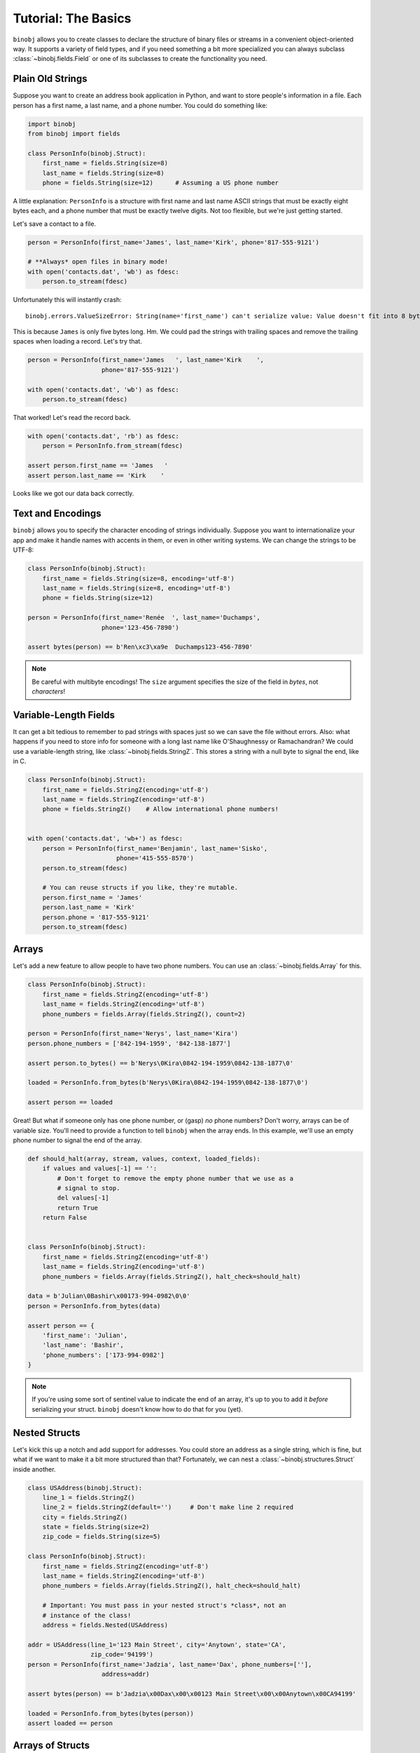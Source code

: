 Tutorial: The Basics
--------------------

``binobj`` allows you to create classes to declare the structure of binary files
or streams in a convenient object-oriented way. It supports a variety of field
types, and if you need something a bit more specialized you can always subclass
:class:`~binobj.fields.Field` or one of its subclasses to create the functionality
you need.

Plain Old Strings
~~~~~~~~~~~~~~~~~

Suppose you want to create an address book application in Python, and want to
store people's information in a file. Each person has a first name, a last name,
and a phone number. You could do something like:

.. code-block:: python

    import binobj
    from binobj import fields

    class PersonInfo(binobj.Struct):
        first_name = fields.String(size=8)
        last_name = fields.String(size=8)
        phone = fields.String(size=12)      # Assuming a US phone number

A little explanation: ``PersonInfo`` is a structure with first name and last
name ASCII strings that must be exactly eight bytes each, and a phone number that
must be exactly twelve digits. Not too flexible, but we're just getting started.

Let's save a contact to a file.

.. code-block:: python

    person = PersonInfo(first_name='James', last_name='Kirk', phone='817-555-9121')

    # **Always* open files in binary mode!
    with open('contacts.dat', 'wb') as fdesc:
        person.to_stream(fdesc)

Unfortunately this will instantly crash::

    binobj.errors.ValueSizeError: String(name='first_name') can't serialize value: Value doesn't fit into 8 bytes.

This is because ``James`` is only five bytes long. Hm. We could pad the strings
with trailing spaces and remove the trailing spaces when loading a record. Let's
try that.


.. code-block:: python

    person = PersonInfo(first_name='James   ', last_name='Kirk    ',
                        phone='817-555-9121')

    with open('contacts.dat', 'wb') as fdesc:
        person.to_stream(fdesc)

That worked! Let's read the record back.

.. code-block:: python

    with open('contacts.dat', 'rb') as fdesc:
        person = PersonInfo.from_stream(fdesc)

    assert person.first_name == 'James   '
    assert person.last_name == 'Kirk    '

Looks like we got our data back correctly.

Text and Encodings
~~~~~~~~~~~~~~~~~~

``binobj`` allows you to specify the character encoding of strings individually.
Suppose you want to internationalize your app and make it handle names with
accents in them, or even in other writing systems. We can change the strings to
be UTF-8:

.. code-block:: python

    class PersonInfo(binobj.Struct):
        first_name = fields.String(size=8, encoding='utf-8')
        last_name = fields.String(size=8, encoding='utf-8')
        phone = fields.String(size=12)

    person = PersonInfo(first_name='Renée  ', last_name='Duchamps',
                        phone='123-456-7890')

    assert bytes(person) == b'Ren\xc3\xa9e  Duchamps123-456-7890'

.. note::

    Be careful with multibyte encodings! The ``size`` argument specifies the size
    of the field in *bytes*, not *characters*!


Variable-Length Fields
~~~~~~~~~~~~~~~~~~~~~~

It can get a bit tedious to remember to pad strings with spaces just so we can
save the file without errors. Also: what happens if you need to store info for
someone with a long last name like O'Shaughnessy or Ramachandran? We could use a
variable-length string, like :class:`~binobj.fields.StringZ`. This stores a
string with a null byte to signal the end, like in C.

.. code-block:: python

    class PersonInfo(binobj.Struct):
        first_name = fields.StringZ(encoding='utf-8')
        last_name = fields.StringZ(encoding='utf-8')
        phone = fields.StringZ()    # Allow international phone numbers!


    with open('contacts.dat', 'wb+') as fdesc:
        person = PersonInfo(first_name='Benjamin', last_name='Sisko',
                            phone='415-555-8570')
        person.to_stream(fdesc)

        # You can reuse structs if you like, they're mutable.
        person.first_name = 'James'
        person.last_name = 'Kirk'
        person.phone = '817-555-9121'
        person.to_stream(fdesc)

Arrays
~~~~~~

Let's add a new feature to allow people to have two phone numbers. You can use
an :class:`~binobj.fields.Array` for this.


.. code-block:: python

    class PersonInfo(binobj.Struct):
        first_name = fields.StringZ(encoding='utf-8')
        last_name = fields.StringZ(encoding='utf-8')
        phone_numbers = fields.Array(fields.StringZ(), count=2)

    person = PersonInfo(first_name='Nerys', last_name='Kira')
    person.phone_numbers = ['842-194-1959', '842-138-1877']

    assert person.to_bytes() == b'Nerys\0Kira\0842-194-1959\0842-138-1877\0'

    loaded = PersonInfo.from_bytes(b'Nerys\0Kira\0842-194-1959\0842-138-1877\0')

    assert person == loaded

Great! But what if someone only has one phone number, or (gasp) *no* phone
numbers? Don't worry, arrays can be of variable size. You'll need to provide a
function to tell ``binobj`` when the array ends. In this example, we'll use an
empty phone number to signal the end of the array.

.. code-block:: python

    def should_halt(array, stream, values, context, loaded_fields):
        if values and values[-1] == '':
            # Don't forget to remove the empty phone number that we use as a
            # signal to stop.
            del values[-1]
            return True
        return False


    class PersonInfo(binobj.Struct):
        first_name = fields.StringZ(encoding='utf-8')
        last_name = fields.StringZ(encoding='utf-8')
        phone_numbers = fields.Array(fields.StringZ(), halt_check=should_halt)

    data = b'Julian\0Bashir\x00173-994-0982\0\0'
    person = PersonInfo.from_bytes(data)

    assert person == {
        'first_name': 'Julian',
        'last_name': 'Bashir',
        'phone_numbers': ['173-994-0982']
    }

.. note::

    If you're using some sort of sentinel value to indicate the end of an array,
    it's up to you to add it *before* serializing your struct. ``binobj`` doesn't
    know how to do that for you (yet).

Nested Structs
~~~~~~~~~~~~~~

Let's kick this up a notch and add support for addresses. You could store an
address as a single string, which is fine, but what if we want to make it a bit
more structured than that? Fortunately, we can nest a :class:`~binobj.structures.Struct`
inside another.

.. code-block:: python

    class USAddress(binobj.Struct):
        line_1 = fields.StringZ()
        line_2 = fields.StringZ(default='')     # Don't make line 2 required
        city = fields.StringZ()
        state = fields.String(size=2)
        zip_code = fields.String(size=5)

    class PersonInfo(binobj.Struct):
        first_name = fields.StringZ(encoding='utf-8')
        last_name = fields.StringZ(encoding='utf-8')
        phone_numbers = fields.Array(fields.StringZ(), halt_check=should_halt)

        # Important: You must pass in your nested struct's *class*, not an
        # instance of the class!
        address = fields.Nested(USAddress)

    addr = USAddress(line_1='123 Main Street', city='Anytown', state='CA',
                     zip_code='94199')
    person = PersonInfo(first_name='Jadzia', last_name='Dax', phone_numbers=[''],
                        address=addr)

    assert bytes(person) == b'Jadzia\x00Dax\x00\x00123 Main Street\x00\x00Anytown\x00CA94199'

    loaded = PersonInfo.from_bytes(bytes(person))
    assert loaded == person

Arrays of Structs
~~~~~~~~~~~~~~~~~

Can you make arrays of nested structs? Absolutely! We can take advantage of that
to support multiple addresses for a single person. We'll indicate the number of
addresses a person has using an integer field.

As of version 0.3.0 you can use a :class:`~binobj.fields.Field` as the array size,
so instead of creating a halting function like we did with ``phone_numbers``, we
can pass ``n_addresses`` as the value for ``count``:

.. code-block:: python

    # USAddress stays the same

    class PersonInfo(binobj.Struct):
        first_name = fields.StringZ(encoding='utf-8')
        last_name = fields.StringZ(encoding='utf-8')
        phone_numbers = fields.Array(fields.StringZ(), halt_check=should_halt)
        n_addresses = fields.UInt8()    # 0-255 addresses
        addresses = fields.Array(fields.Nested(USAddress), count=n_addresses)

    # Now let's write it to a file.
    addresses = USAddress(line_1='123 Main Street', city='Anytown', state='CA',
                          zip_code='94199')
    person = PersonInfo(first_name='Jadzia', last_name='Dax', phone_numbers=[''],
                        n_addresses=1, addresses=[addr])

    assert bytes(person) == b'Jadzia\x00Dax\x00\x00\x01123 Main Street\x00\x00Anytown\x00CA94199'

    loaded = PersonInfo.from_bytes(bytes(person))
    assert loaded == person


Creating Custom Fields
~~~~~~~~~~~~~~~~~~~~~~

Suppose we want to give users the ability to record someone's birthday. ``binobj``
doesn't have a ``Date`` type, so we're going to have to roll our own. There's a
number of ways we can represent a date but the easiest way seems to be to record
the date as a string in ``YYYYMMDD`` format.

When you're creating your own field, there are only two methods you must implement
yourself: ``_do_load`` and ``_do_dump``.

Always keep in mind: The ``stream`` argument to these methods is always a binary
stream that reads and writes :class:`bytes`, so be sure to encode and decode
your strings accordingly.

.. code-block:: python

    import datetime

    class Date(binobj.Field):
        def _do_load(self, stream, context):
            """Load a date from the stream."""
            date_bytes = stream.read(8)
            date_string = date_bytes.decode('ascii')

            timestamp = datetime.datetime.strptime(date_string, '%Y%m%d')
            return timestamp.date()

        def _do_dump(self, stream, data, context):
            """Dump a date into the stream."""
            # Let the user pass in a date or datetime
            if isinstance(data, datetime.datetime):
                data = data.date()

            date_string = data.strftime('%Y%m%d')
            stream.write(date_string.encode('ascii'))

Putting It All Together
~~~~~~~~~~~~~~~~~~~~~~~

Let's look at the final version of our file:

.. code-block:: python

    import datetime

    import binobj
    from binobj import fields


    class Date(binobj.Field):
        def _do_load(self, stream, context, loaded_fields):
            """Load a date from the stream."""
            date_bytes = stream.read(8)
            date_string = date_bytes.decode('ascii')

            timestamp = datetime.datetime.strptime(date_string, '%Y%m%d')
            return timestamp.date()

        def _do_dump(self, stream, data, context, all_fields):
            """Dump a date into the stream."""
            # Let the user pass in a date or datetime
            if isinstance(data, datetime.datetime):
                data = data.date()

            date_string = data.strftime('%Y%m%d')
            stream.write(date_string.encode('ascii'))


    class USAddress(binobj.Struct):
        line_1 = fields.StringZ()
        line_2 = fields.StringZ(default='')
        city = fields.StringZ()
        state = fields.String(size=2)
        zip_code = fields.String(size=5)


    def should_halt_phones(array, stream, values, context, loaded_fields):
        if values and values[-1] == '':
            del values[-1]
            return True
        return False

    def should_halt_addrs(array, stream, values, context, loaded_fields):
        return len(values) >= loaded_fields['n_addresses']


    class PersonInfo(binobj.Struct):
        first_name = fields.StringZ(encoding='utf-8')
        last_name = fields.StringZ(encoding='utf-8')
        birthday = Date()
        phone_numbers = fields.Array(fields.StringZ(),
                                     halt_check=should_halt_phones)
        n_addresses = fields.UInt8()
        addresses = fields.Array(fields.Nested(USAddress),
                                 halt_check=should_halt_addrs)

    addr_1 = USAddress(line_1='123 Main Street', line_2='Apt #104', city='Anytown',
                       state='TX', zip_code='75710')
    addr_2 = USAddress(line_1='456 22nd Street', city='Townsville', state='IL',
                       zip_code='60184')
    person = PersonInfo(
        first_name='Miles',
        last_name="O'Brien",
        birthday=datetime.date(2205, 10, 15),
        phone_numbers=['586-188-1958', '586-002-0611', ''],
        n_addresses=2,
        addresses=[addr_1, addr_2])

    assert bytes(person) == b"Miles\x00O'Brien\x0022051015586-188-1958\x00" \
                            b"586-002-0611\x00\x00\x02123 Main Street\x00" \
                            b"Apt #104\x00Anytown\x00TX75710456 22nd Street\x00" \
                            b"\x00Townsville\x00IL60184"

    loaded = PersonInfo.from_bytes(bytes(person))

    # We need to append the sentinel value to the phone numbers because it gets
    # stripped out when loading, but we had to put it in manually in ``person``.
    loaded.phone_numbers.append('')
    assert loaded == person


Pretty cool, huh? There's loads more you can do. Check out the ``full_examples``
directory in the tests for more real-world examples of what you can do. The
documentation in :mod:`~binobj.fields` and :mod:`binobj.structures` might also
be of interest to you.
